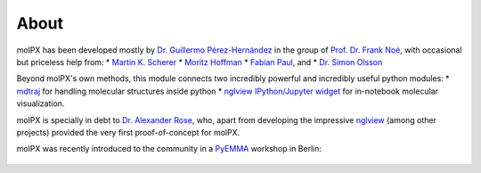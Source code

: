 About
=========

molPX has been developed mostly by `Dr. Guillermo Pérez-Hernández <http://www.mi.fu-berlin.de/en/math/groups/
comp-mol-bio/staff/perez/index.html>`_
in the group of `Prof. Dr. Frank Noé <http://www.mi.fu-berlin.de/en/math/groups/comp-mol-bio/index.html>`_, with
occasional but priceless help from:
* `Martin K. Scherer <https://github.com/marscher>`_
* `Moritz Hoffman <https://github.com/clonker>`_
* `Fabian Paul <https://github.com/fabian-paul>`_, and
* `Dr. Simon Olsson <https://github.com/psolsson>`_

Beyond molPX's own methods, this module connects two incredibly powerful and incredibly useful python modules:
* `mdtraj <http://mdtraj.org/>`_ for handling molecular structures inside python
* `nglview IPython/Jupyter widget <https://github.com/arose/nglview>`_ for in-notebook molecular visualization.


molPX is specially in debt to `Dr. Alexander Rose
<https://github.com/arose>`_, who, apart from developing the impressive `nglview
<https://github.com/arose/nglview>`_ (among other projects) provided the very first proof-of-concept for molPX.

molPX was recently introduced to the community in a `PyEMMA <https://pyemma.org>`_ workshop in Berlin:

 .. raw:: html

    <iframe width="560" height="315" src="https://www.youtube.com/embed/AT69NfUMV2U" frameborder="0" allowfullscreen></iframe>


